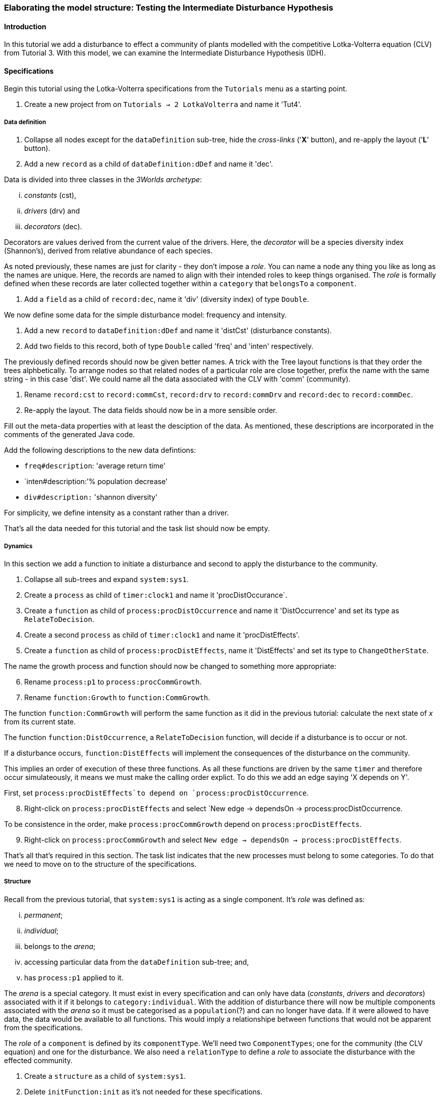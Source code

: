 === Elaborating the model structure: Testing the Intermediate Disturbance Hypothesis

==== Introduction

In this tutorial we add a disturbance to effect a community of plants modelled with the competitive Lotka-Volterra equation (CLV) from Tutorial 3. With this model, we can examine the Intermediate Disturbance Hypothesis (IDH). 

==== Specifications

Begin this tutorial using the Lotka-Volterra specifications from the `Tutorials` menu as a starting point.

. Create a new project from on `Tutorials -> 2 LotkaVolterra` and name it 'Tut4'.

===== Data definition

. Collapse all nodes except for the `dataDefinition` sub-tree, hide the _cross-links_ ('*X*' button), and re-apply the layout ('*L*' button).

. Add a new `record` as a child of `dataDefinition:dDef` and name it 'dec'.

Data is divided into three classes in the _3Worlds archetype_:

... _constants_ (cst), 

... _drivers_ (drv) and 

... _decorators_ (dec). 

Decorators are values derived from the current value of the drivers. Here, the _decorator_  will be a species diversity index (Shannon's), derived from relative abundance of each species. 

As noted previously, these names are just for clarity - they don't impose a _role_. You can name a node any thing you like as long as the names are unique. Here, the records are named to align with their intended roles to keep things organised. The _role_ is formally defined when these records are later collected together within a `category` that `belongsTo` a `component`.

. Add a `field` as a child of `record:dec`, name it 'div' (diversity index) of type `Double`.

We now define some data for the simple disturbance model: frequency and intensity.

. Add a new `record` to `dataDefinition:dDef` and name it 'distCst' (disturbance constants).

. Add two fields to this record, both of type `Double` called 'freq' and 'inten' respectively. 

The previously defined records should now be given better names. A trick with the Tree layout functions is that they order the trees alphbetically. To arrange nodes so that related nodes of a particular role are close together, prefix the name with the same string - in this case 'dist'. We could name all the data associated with the CLV with 'comm' (community).

. Rename `record:cst` to `record:commCst`, `record:drv` to `record:commDrv` and `record:dec` to `record:commDec`.

. Re-apply the layout. The data fields should now be in a more sensible order.

Fill out the meta-data properties with at least the desciption of the data. As mentioned, these descriptions are incorporated in the comments of the generated Java code.

Add the following descriptions to the new data defintions:

- `freq#description`: 'average return time'
- `inten#description:`'% population decrease'
- `div#description:` 'shannon diversity'

For simplicity, we define intensity as a constant rather than a driver.

That's all the data needed for this tutorial and the task list should now be empty.

===== Dynamics

In this section we add a function to initiate a disturbance and second to apply the disturbance to the community.

. Collapse all sub-trees and expand `system:sys1`.

. Create a `process` as child of `timer:clock1` and name it 'procDistOccurance`.

. Create a `function` as child of `process:procDistOccurrence` and name it 'DistOccurrence' and set its type as `RelateToDecision`.

. Create a second `process` as child of `timer:clock1` and name it 'procDistEffects'.

. Create a `function` as child of `process:procDistEffects`, name it 'DistEffects' and set its type to `ChangeOtherState`.

The name the growth process and function should now be changed to something more appropriate:

[start = 6]

. Rename `process:p1` to `process:procCommGrowth`.

. Rename `function:Growth` to `function:CommGrowth`.

The function `function:CommGrowth` will perform the same function as it did in the previous tutorial: calculate the next state of _x_ from its current state. 

The function `function:DistOccurrence`, a `RelateToDecision` function, will decide if a disturbance is to occur or not. 

If a disturbance occurs, `function:DistEffects` will implement the consequences of the disturbance on the community.

This implies an order of execution of these three functions. As all these functions are driven by the same `timer` and therefore occur simulateously, it means we must make the calling order explict. To do this we add an edge saying 'X depends on Y'.

First, set `process:procDistEffects`to depend on `process:procDistOccurrence`.

[start=8]

. Right-click on `process:procDistEffects` and select `New edge -> dependsOn -> process:procDistOccurrence.

To be consistence in the order, make `process:procCommGrowth` depend on `process:procDistEffects`.

[start = 9]

. Right-click on `process:procCommGrowth` and select `New edge -> dependsOn -> process:procDistEffects`.

That's all that's required in this section. The task list indicates that the new processes must belong to some categories. To do that we need to move on to the structure of the specifications.

===== Structure

Recall from the previous tutorial, that `system:sys1` is acting as a single component. It's _role_ was defined as:

... _permanent_;

... _individual_; 

... belongs to the _arena_; 

... accessing particular data from the `dataDefinition` sub-tree; and,

... has `process:p1` applied to it.

The _arena_ is a special category. It must exist in every specification and can only have data  (_constants_, _drivers_ and _decorators_) associated with it if it belongs to `category:individual`. With the addition of disturbance there will now be multiple components associated with the _arena_ so it must be categorised as a `population`(?) and can no longer have data. If it were allowed to have data, the data would be available to all functions. This would imply a relationshipe between functions that would not be apparent from the specifications. 

The _role_ of a `component` is defined by its `componentType`. We'll need two `ComponentTypes`; one for the community (the CLV equation) and one for the disturbance. We also need a `relationType` to define a _role_ to associate the disturbance with the effected community.

. Create a `structure` as a child of `system:sys1`.

. Delete `initFunction:init` as it's not needed for these specifications.

. Create a `componentType` as a child of `structure:struc1` and name it 'distType'.

. Create a `component` as child of `componentType:distType` and name it 'dist'.

. Create a second `componentType` as child of `structure:struc1` and name it 'commType'.

. Create a `component` as child of `componentType:commType` and name it 'comm'.

. Create a `relationType` as child of `structure:struc1` and name it 'distToComm'.

We now define the _roles_ of the two `componentTypes`, and what categories are related by the `relationType`. But first we should redefine the _role_ of `system:sys` that we inherited from Tutorial 3 when starting this project.











.






==== Next

